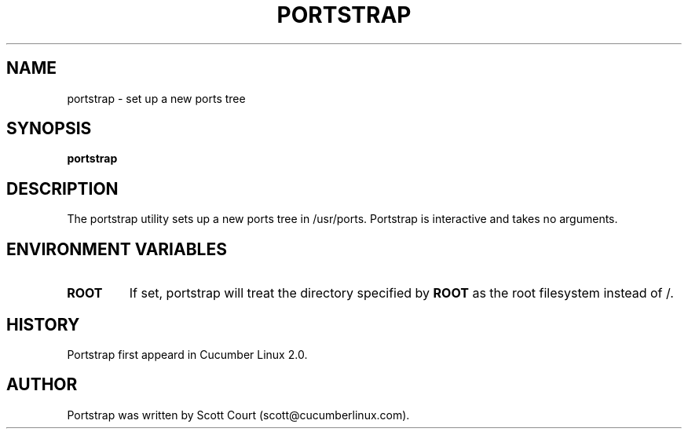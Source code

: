 .\" Copyright 2018 Scott Court
.\"
.\" Permission is hereby granted, free of charge, to any person obtaining a copy
.\" of this software and associated documentation files (the "Software"), todeal
.\" in the Software without restriction, including without limitation the
.\" rights to use, copy, modify, merge, publish, distribute, sublicense, and/or
.\" sell copies of the Software, and to permit persons to whom the Software is
.\" furnished to do so, subject to the following conditions:
.\"
.\" The above copyright notice and this permission notice shall be included in
.\" all copies or substantial portions of the Software.
.\"
.\" THE SOFTWARE IS PROVIDED "AS IS", WITHOUT WARRANTY OF ANY KIND, EXPRESS OR
.\" IMPLIED, INCLUDING BUT NOT LIMITED TO THE WARRANTIES OF MERCHANTABILITY,
.\" FITNESS FOR A PARTICULAR PURPOSE AND NONINFRINGEMENT. IN NO EVENT SHALL THE
.\" AUTHORS OR COPYRIGHT HOLDERS BE LIABLE FOR ANY CLAIM, DAMAGES OR OTHER
.\" LIABILITY, WHETHER IN AN ACTION OF CONTRACT, TORT OR OTHERWISE, ARISING
.\" FROM, OUT OF OR IN CONNECTION WITH THE SOFTWARE OR THE USE OR OTHER DEALINGS
.\" IN THE SOFTWARE.
.TH PORTSTRAP 8 2018-12-21 "Cucumber Linux 2.0" "Linux System Administrator's Manual"
.SH NAME
portstrap \- set up a new ports tree

.SH SYNOPSIS
.B portstrap

.SH DESCRIPTION
The portstrap utility sets up a new ports tree in /usr/ports. Portstrap is
interactive and takes no arguments.

.SH ENVIRONMENT VARIABLES
.IP \fBROOT\fP
If set, portstrap will treat the directory specified by
.BR ROOT
as the root filesystem instead of /.

.SH HISTORY
Portstrap first appeard in Cucumber Linux 2.0.

.SH AUTHOR
Portstrap was written by Scott Court (scott@cucumberlinux.com).

